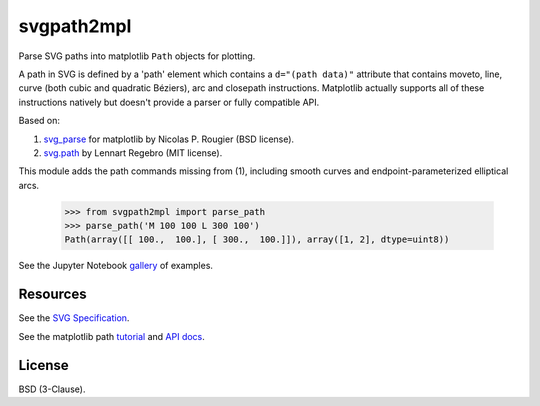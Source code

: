 svgpath2mpl
===========

.. image:: https://travis-ci.org/nvictus/svgpath2mpl.svg?branch=master
    :target: https://travis-ci.org/nvictus/svgpath2mpl

Parse SVG paths into matplotlib ``Path`` objects for plotting.

A path in SVG is defined by a 'path' element which contains a ``d="(path data)"`` attribute that contains moveto, line, curve (both cubic and quadratic Béziers), arc and closepath instructions. Matplotlib actually supports all of these instructions natively but doesn't provide a parser or fully compatible API.

.. image:: http://i.imgur.com/NcZVznQ.png
    :align: center
    :width: 150px

Based on:

1. `svg_parse <https://github.com/rougier/LinuxMag-HS-2014/blob/master/matplotlib/firefox.py>`_ for matplotlib by Nicolas P. Rougier (BSD license).

2. `svg.path <https://github.com/regebro/svg.path>`_ by Lennart Regebro (MIT license).

This module adds the path commands missing from (1), including smooth curves and endpoint-parameterized elliptical arcs.

	>>> from svgpath2mpl import parse_path
	>>> parse_path('M 100 100 L 300 100')
	Path(array([[ 100.,  100.], [ 300.,  100.]]), array([1, 2], dtype=uint8))

See the Jupyter Notebook `gallery <http://nbviewer.jupyter.org/github/nvictus/svgpath2mpl/tree/master/examples/>`_ of examples.

Resources
---------
See the `SVG Specification <https://www.w3.org/TR/SVG/paths.html>`_.

See the matplotlib path `tutorial <http://matplotlib.org/users/path_tutorial.html>`_ and `API docs <http://matplotlib.org/1.2.1/api/path_api.html>`_.


License
-------

BSD (3-Clause).
